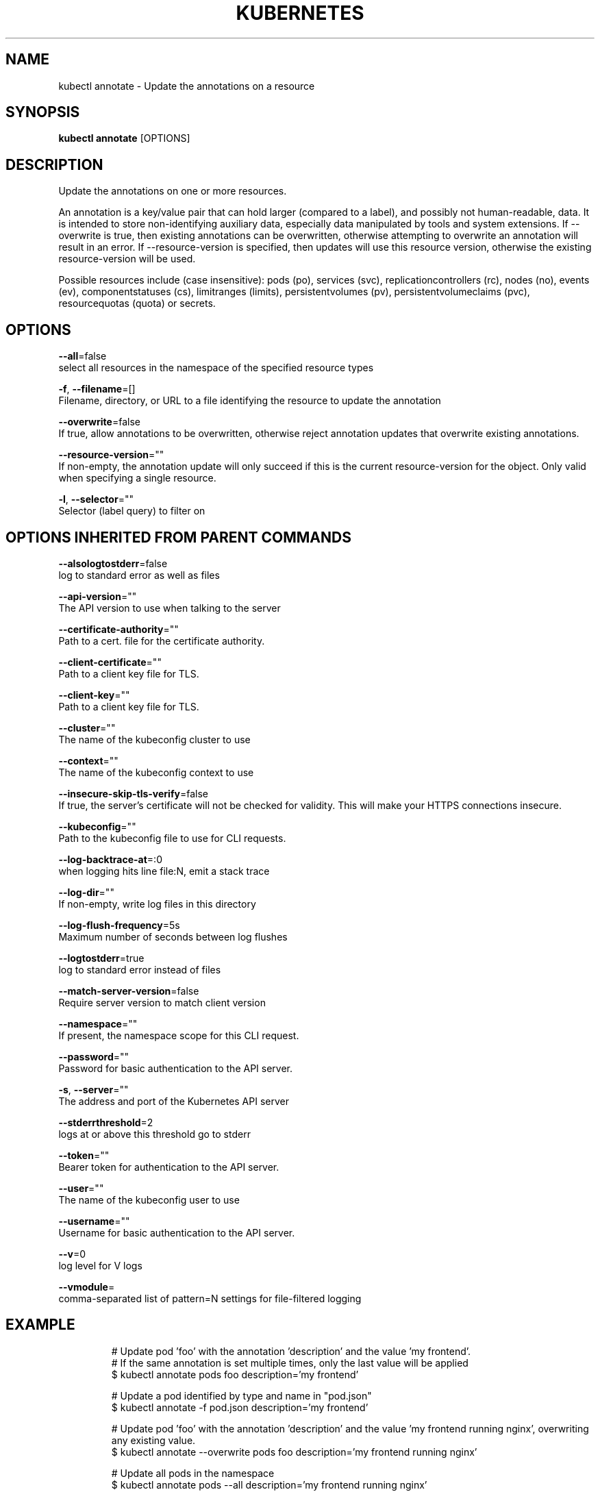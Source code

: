 .TH "KUBERNETES" "1" " kubernetes User Manuals" "Eric Paris" "Jan 2015"  ""


.SH NAME
.PP
kubectl annotate \- Update the annotations on a resource


.SH SYNOPSIS
.PP
\fBkubectl annotate\fP [OPTIONS]


.SH DESCRIPTION
.PP
Update the annotations on one or more resources.

.PP
An annotation is a key/value pair that can hold larger (compared to a label), and possibly not human\-readable, data.
It is intended to store non\-identifying auxiliary data, especially data manipulated by tools and system extensions.
If \-\-overwrite is true, then existing annotations can be overwritten, otherwise attempting to overwrite an annotation will result in an error.
If \-\-resource\-version is specified, then updates will use this resource version, otherwise the existing resource\-version will be used.

.PP
Possible resources include (case insensitive): pods (po), services (svc),
replicationcontrollers (rc), nodes (no), events (ev), componentstatuses (cs),
limitranges (limits), persistentvolumes (pv), persistentvolumeclaims (pvc),
resourcequotas (quota) or secrets.


.SH OPTIONS
.PP
\fB\-\-all\fP=false
    select all resources in the namespace of the specified resource types

.PP
\fB\-f\fP, \fB\-\-filename\fP=[]
    Filename, directory, or URL to a file identifying the resource to update the annotation

.PP
\fB\-\-overwrite\fP=false
    If true, allow annotations to be overwritten, otherwise reject annotation updates that overwrite existing annotations.

.PP
\fB\-\-resource\-version\fP=""
    If non\-empty, the annotation update will only succeed if this is the current resource\-version for the object. Only valid when specifying a single resource.

.PP
\fB\-l\fP, \fB\-\-selector\fP=""
    Selector (label query) to filter on


.SH OPTIONS INHERITED FROM PARENT COMMANDS
.PP
\fB\-\-alsologtostderr\fP=false
    log to standard error as well as files

.PP
\fB\-\-api\-version\fP=""
    The API version to use when talking to the server

.PP
\fB\-\-certificate\-authority\fP=""
    Path to a cert. file for the certificate authority.

.PP
\fB\-\-client\-certificate\fP=""
    Path to a client key file for TLS.

.PP
\fB\-\-client\-key\fP=""
    Path to a client key file for TLS.

.PP
\fB\-\-cluster\fP=""
    The name of the kubeconfig cluster to use

.PP
\fB\-\-context\fP=""
    The name of the kubeconfig context to use

.PP
\fB\-\-insecure\-skip\-tls\-verify\fP=false
    If true, the server's certificate will not be checked for validity. This will make your HTTPS connections insecure.

.PP
\fB\-\-kubeconfig\fP=""
    Path to the kubeconfig file to use for CLI requests.

.PP
\fB\-\-log\-backtrace\-at\fP=:0
    when logging hits line file:N, emit a stack trace

.PP
\fB\-\-log\-dir\fP=""
    If non\-empty, write log files in this directory

.PP
\fB\-\-log\-flush\-frequency\fP=5s
    Maximum number of seconds between log flushes

.PP
\fB\-\-logtostderr\fP=true
    log to standard error instead of files

.PP
\fB\-\-match\-server\-version\fP=false
    Require server version to match client version

.PP
\fB\-\-namespace\fP=""
    If present, the namespace scope for this CLI request.

.PP
\fB\-\-password\fP=""
    Password for basic authentication to the API server.

.PP
\fB\-s\fP, \fB\-\-server\fP=""
    The address and port of the Kubernetes API server

.PP
\fB\-\-stderrthreshold\fP=2
    logs at or above this threshold go to stderr

.PP
\fB\-\-token\fP=""
    Bearer token for authentication to the API server.

.PP
\fB\-\-user\fP=""
    The name of the kubeconfig user to use

.PP
\fB\-\-username\fP=""
    Username for basic authentication to the API server.

.PP
\fB\-\-v\fP=0
    log level for V logs

.PP
\fB\-\-vmodule\fP=
    comma\-separated list of pattern=N settings for file\-filtered logging


.SH EXAMPLE
.PP
.RS

.nf
# Update pod 'foo' with the annotation 'description' and the value 'my frontend'.
# If the same annotation is set multiple times, only the last value will be applied
$ kubectl annotate pods foo description='my frontend'

# Update a pod identified by type and name in "pod.json"
$ kubectl annotate \-f pod.json description='my frontend'

# Update pod 'foo' with the annotation 'description' and the value 'my frontend running nginx', overwriting any existing value.
$ kubectl annotate \-\-overwrite pods foo description='my frontend running nginx'

# Update all pods in the namespace
$ kubectl annotate pods \-\-all description='my frontend running nginx'

# Update pod 'foo' only if the resource is unchanged from version 1.
$ kubectl annotate pods foo description='my frontend running nginx' \-\-resource\-version=1

# Update pod 'foo' by removing an annotation named 'description' if it exists.
# Does not require the \-\-overwrite flag.
$ kubectl annotate pods foo description\-

.fi
.RE


.SH SEE ALSO
.PP
\fBkubectl(1)\fP,


.SH HISTORY
.PP
January 2015, Originally compiled by Eric Paris (eparis at redhat dot com) based on the kubernetes source material, but hopefully they have been automatically generated since!
